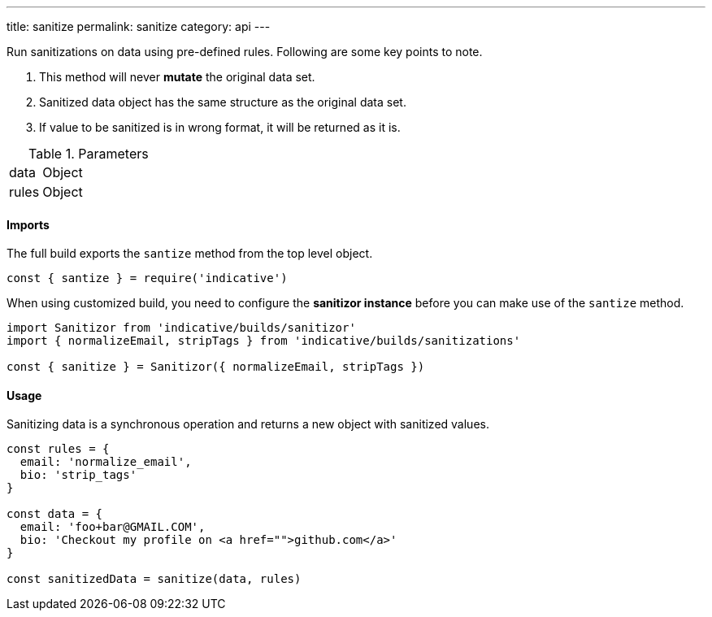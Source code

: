 ---
title: sanitize
permalink: sanitize
category: api
---

Run sanitizations on data using pre-defined rules. Following are some key points to note.

[ol-shrinked]
1. This method will never *mutate* the original data set.
2. Sanitized data object has the same structure as the original data set.
3. If value to be sanitized is in wrong format, it will be returned as it is.

.Parameters
[role="api", cols="20, 80"]
|====
| data | Object
| rules | Object
|====


==== Imports
The full build exports the `santize` method from the top level object.

[source, js]
----
const { santize } = require('indicative')
----

When using customized build, you need to configure the *sanitizor instance* before you can make use of the `santize` method.

[source, js]
----
import Sanitizor from 'indicative/builds/sanitizor'
import { normalizeEmail, stripTags } from 'indicative/builds/sanitizations'

const { sanitize } = Sanitizor({ normalizeEmail, stripTags })
----

==== Usage
Sanitizing data is a synchronous operation and returns a new object with sanitized values.

[source, js]
----
const rules = {
  email: 'normalize_email',
  bio: 'strip_tags'
}

const data = {
  email: 'foo+bar@GMAIL.COM',
  bio: 'Checkout my profile on <a href="">github.com</a>'
}

const sanitizedData = sanitize(data, rules)
----
